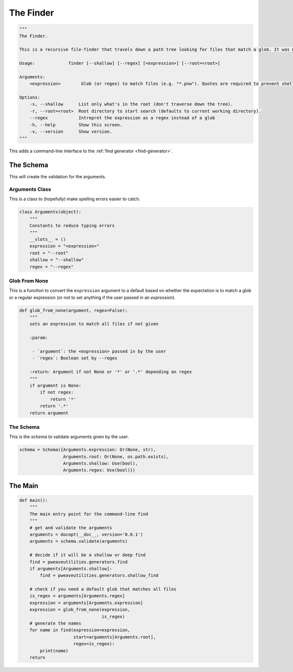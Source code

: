 The Finder
==========

.. code:: python

    """
    The Finder.
    
    This is a recursive file-finder that travels down a path tree looking for files that match a glob. It was meant to be used by other code, but I thought it might be useful.
    
    Usage:             finder [--shallow] [--regex] [<expression>] [--root=<root>]
    
    Arguments:    
        <expression>        Glob (or regex) to match files (e.g. "*.pnw"). Quotes are required to prevent shell-expansion.
    
    Options:
        -s, --shallow      List only what's in the root (don't traverse down the tree).
        -r, --root=<root>  Root directory to start search (defaults to current working directory).
        --regex            Intrepret the expression as a regex instead of a glob
        -h, --help         Show this screen.
        -v, --version      Show version.
    """




This adds a command-line interface to the :ref:`find generator <find-generator>`.

The Schema
----------

This will create the validation for the arguments.

Arguments Class
~~~~~~~~~~~~~~~

This is a class to (hopefully) make spelling errors easier to catch.


.. code:: python

    class Arguments(object):
        """
        Constants to reduce typing errors
        """
        __slots__ = ()
        expression = "<expression>"
        root = "--root"
        shallow = "--shallow"
        regex = "--regex"
    



Glob From None
~~~~~~~~~~~~~~

This is a function to convert the ``expression`` argument to a default based on whether the expectation is to match a glob or a regular expression (or not to set anything if the user passed in an *expression*).


.. code:: python

    def glob_from_none(argument, regex=False):
        """
        sets an expression to match all files if not given
    
        :param:
    
         - `argument`: the <expression> passed in by the user
         - `regex`: Boolean set by --regex
    
        :return: Argument if not None or '*' or '.*' depending on regex
        """
        if argument is None:
            if not regex:
                return '*'
            return '.*'
        return argument
    



The Schema
~~~~~~~~~~

This is the *schema* to validate arguments given by the user.


.. code:: python

    schema = Schema({Arguments.expression: Or(None, str),
                     Arguments.root: Or(None, os.path.exists),
                     Arguments.shallow: Use(bool),
                     Arguments.regex: Use(bool)})



The Main
--------


.. code:: python

    def main():
        """
        The main entry point for the command-line find
        """
        # get and validate the arguments
        arguments = docopt(__doc__, version='0.0.1')
        arguments = schema.validate(arguments)
    
        # decide if it will be a shallow or deep find
        find = pweaveutilities.generators.find
        if arguments[Arguments.shallow]:
            find = pweaveutilities.generators.shallow_find
    
        # check if you need a default glob that matches all files
        is_regex = arguments[Arguments.regex]
        expression = arguments[Arguments.expression]
        expression = glob_from_none(expression,
                                    is_regex)
        # generate the names
        for name in find(expression=expression,
                         start=arguments[Arguments.root],
                         regex=is_regex):
            print(name)
        return


